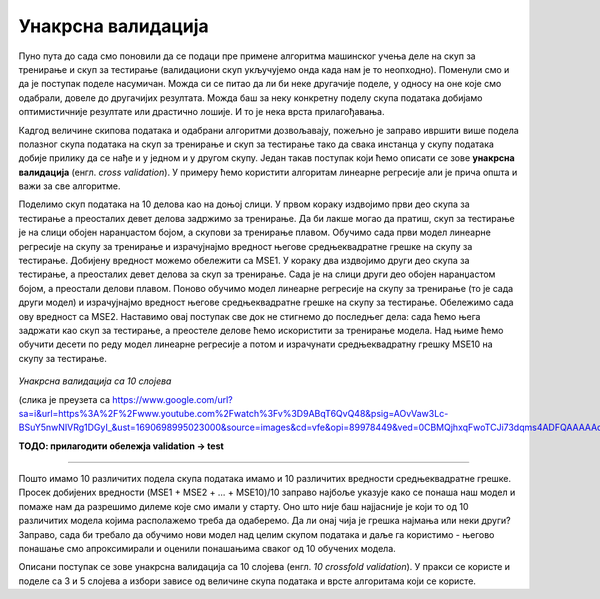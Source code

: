 Унакрсна валидација
===================

Пуно пута до сада смо поновили да се подаци пре примене алгоритма машинског учења деле на скуп за тренирање и скуп за тестирање (валидациони скуп 
укључујемо онда када нам је то неопходно). Поменули смо и да је поступак поделе насумичан. Можда си се питао да ли би неке другачије поделе, 
у односу на оне које смо одабрали, довеле до другачијих резултата. Можда баш за неку конкретну поделу скупа података добијамо оптимистичније 
резултате или драстично лошије. И то је нека врста прилагођавања. 

Кадгод величине скипова података и одабрани алгоритми дозвољавају, пожељно је заправо ивршити више подела полазног скупа података на скуп за 
тренирање и скуп за тестирање тако да свака инстанца у скупу података добије прилику да се нађе и у једном и у другом скупу. Један такав 
поступак који ћемо описати се зове **унакрсна валидација** (енгл. *cross validation*). У примеру ћемо користити алгоритам линеарне регресије али је 
прича општа и важи за све алгоритме.

Поделимо скуп података на 10 делова као на доњој слици. У првом кораку издвојимо први део скупа за тестирање а преосталих девет делова 
задржимо за тренирање. Да би лакше могао да пратиш, скуп за тестирање је на слици обојен наранџастом бојом, а скупови за тренирање плавом. 
Обучимо сада први модел линеарне регресије на скупу за тренирање и израчујнајмо вредност његове средњеквадратне грешке на скупу за тестирање. 
Добијену вредност можемо обележити са MSE1. У кораку два издвојимо други део скупа за тестирање, а преосталих девет делова за скуп за тренирање. 
Сада је на слици други део обојен наранџастом бојом, а преостали делови плавом. Поново обучимо модел линеарне регресије на скупу за тренирање 
(то је сада други модел) и израчујнајмо вредност његове средњеквадратне грешке на скупу за тестирање. Обележимо сада ову вредност са MSE2. 
Наставимо овај поступак све док не стигнемо до последњег дела: сада ћемо њега задржати као скуп за тестирање,  а преостеле делове ћемо искористити 
за тренирање модела. Над њиме ћемо обучити десети по реду модел линеарне регресије а потом и израчунати средњеквадратну грешку MSE10 на скупу за 
тестирање. 


.. figure:: ../../_images/uv1.png
    :width: 780
    :align: center

*Унакрсна валидација са 10 слојева*

(слика је преузета са https://www.google.com/url?sa=i&url=https%3A%2F%2Fwww.youtube.com%2Fwatch%3Fv%3D9ABqT6QvQ48&psig=AOvVaw3Lc-BSuY5nwNIVRg1DGyI_&ust=1690698995023000&source=images&cd=vfe&opi=89978449&ved=0CBMQjhxqFwoTCJi73dqms4ADFQAAAAAdAAAAABBt)

**ТОДО: прилагодити обележја validation → test**

-------

Пошто имамо 10 различитих подела скупа података имамо и 10 различитих вредности средњеквадратне грешке. Просек добијених вредности 
(MSE1 + MSE2 + … + MSE10)/10 заправо најбоље указује како се понаша наш модел и помаже нам да разрешимо дилеме које смо имали у старту. 
Оно што није баш најјасније је који то од 10 различитих модела којима располажемо треба да одаберемо. Да ли онај чија је грешка најмања 
или неки други? Заправо, сада би требало да обучимо нови модел над целим скупом података и даље га користимо - његово понашање смо апроксимирали и 
оценили понашањима сваког од 10 обучених модела. 

Описани поступак се зове унакрсна валидација са 10 слојева (енгл. *10 crossfold validation*). У пракси се користе и поделе са 3 и 5 слојева а 
избори зависе од величине скупа података и врсте алгоритама који се користе. 
